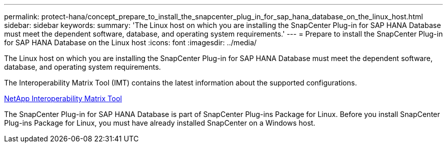 ---
permalink: protect-hana/concept_prepare_to_install_the_snapcenter_plug_in_for_sap_hana_database_on_the_linux_host.html
sidebar: sidebar
keywords:
summary: 'The Linux host on which you are installing the SnapCenter Plug-in for SAP HANA Database must meet the dependent software, database, and operating system requirements.'
---
= Prepare to install the SnapCenter Plug-in for SAP HANA Database on the Linux host
:icons: font
:imagesdir: ../media/

[.lead]
The Linux host on which you are installing the SnapCenter Plug-in for SAP HANA Database must meet the dependent software, database, and operating system requirements.

The Interoperability Matrix Tool (IMT) contains the latest information about the supported configurations.

http://mysupport.netapp.com/matrix[NetApp Interoperability Matrix Tool]

The SnapCenter Plug-in for SAP HANA Database is part of SnapCenter Plug-ins Package for Linux. Before you install SnapCenter Plug-ins Package for Linux, you must have already installed SnapCenter on a Windows host.
